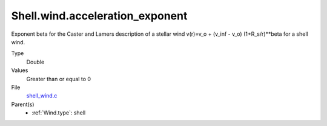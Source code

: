 Shell.wind.acceleration_exponent
================================
Exponent beta for the Caster and Lamers description of a stellar wind
v(r)=v_o + (v_inf - v_o) (1+R_s/r)**beta for a shell wind.

Type
  Double

Values
  Greater than or equal to 0

File
  `shell_wind.c <https://github.com/agnwinds/python/blob/master/source/shell_wind.c>`_


Parent(s)
  * :ref:`Wind.type`: shell


